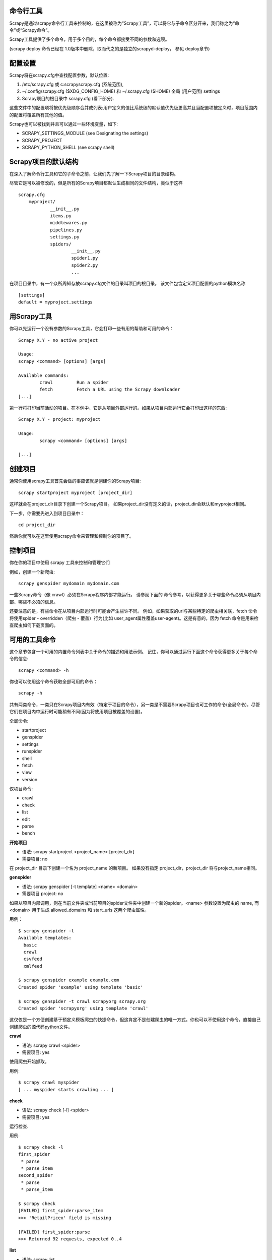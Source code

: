 .. _docs-intro-scrapy-shell:

========================
 命令行工具
========================

Scrapy是通过scrapy命令行工具来控制的，在这里被称为“Scrapy工具”，可以将它与子命令区分开来，我们称之为“命令”或“Scrapy命令”。

Scrapy工具提供了多个命令，用于多个目的，每个命令都接受不同的参数和选项。

(scrapy deploy 命令已经在 1.0版本中删除，取而代之的是独立的scrapyd-deploy， 参见 deploy章节)

========================
 配置设置
========================

Scrapy将在scrapy.cfg中查找配置参数，默认位置:

#. /etc/scrapy.cfg 或 c:\scrapy\scrapy.cfg (系统范围),

#. ~/.config/scrapy.cfg ($XDG_CONFIG_HOME) 和 ~/.scrapy.cfg ($HOME) 全局 (用户范围) settings

#. Scrapy项目的根目录中 scrapy.cfg (看下部分).

这些文件中的配置项将按优先级顺序合并成列表:用户定义的值比系统级的默认值优先级更高并且当配置项被定义时，项目范围内的配置将覆盖所有其他的值。

Scrapy也可以被找到并且可以通过一些环境变量，如下:

* SCRAPY_SETTINGS_MODULE (see Designating the settings)
* SCRAPY_PROJECT
* SCRAPY_PYTHON_SHELL (see scrapy shell)

========================
 Scrapy项目的默认结构
========================

在深入了解命令行工具和它的子命令之前，让我们先了解一下Scrapy项目的目录结构。

尽管它是可以被修改的，但是所有的Scrapy项目都默认生成相同的文件结构，类似于这样  ::

    scrapy.cfg
	myproject/
		__init__.py
		items.py
		middlewares.py
		pipelines.py
		settings.py
		spiders/
			__init__.py
			spider1.py
			spider2.py
			...

在项目目录中，有一个众所周知存放scrapy.cfg文件的目录叫项目的根目录。 该文件包含定义项目配置的python模块名称  ::

	[settings]
	default = myproject.settings
	

========================
 用Scrapy工具
========================

你可以先运行一个没有参数的Scrapy工具，它会打印一些有用的帮助和可用的命令：  ::

	Scrapy X.Y - no active project

	Usage:
	scrapy <command> [options] [args]

	Available commands:
		crawl         Run a spider
		fetch         Fetch a URL using the Scrapy downloader
	[...]
	

第一行将打印当前活动的项目。在本例中，它是从项目外部运行的。如果从项目内部运行它会打印出这样的东西:  ::

	Scrapy X.Y - project: myproject

	Usage:
		scrapy <command> [options] [args]

	[...]

========================
 创建项目
========================

通常你使用scrapy工具首先会做的事应该就是创建你的Scrapy项目:  ::

	scrapy startproject myproject [project_dir]
	

这样就会在project_dir目录下创建一个Scrapy项目。 如果project_dir没有定义的话，project_dir会默认和myproject相同。

下一步，你需要先进入到项目目录中：  ::

	cd project_dir
	

然后你就可以在这里使用scrapy命令来管理和控制你的项目了。

========================
 控制项目
========================

你在你的项目中使用 scrapy 工具来控制和管理它们

例如，创建一个新爬虫:  ::

	scrapy genspider mydomain mydomain.com

一些Scrapy命令（像 crawl）必须在Scrapy程序内部才能运行。 请参阅下面的 命令参考，以获得更多关于哪些命令必须从项目内部、哪些不必须的信息。

还要注意的是，有些命令在从项目内部运行时可能会产生些许不同。 例如，如果获取的url与某些特定的爬虫相关联，fetch 命令将使用spider - overridden（爬虫 - 覆盖）行为(比如 user_agent属性覆盖user-agent)。这是有意的，因为 fetch 命令是用来检查爬虫如何下载页面的。

========================
 可用的工具命令
========================

这个章节包含一个可用的内置命令列表中关于命令的描述和用法示例。 记住，你可以通过运行下面这个命令获得更多关于每个命令的信息:  ::

	scrapy <command> -h
	
你也可以使用这个命令获取全部可用的命令：  ::

	scrapy -h
	
共有两类命令，一类只在Scrapy项目内有效（特定于项目的命令），另一类是不需要Scrapy项目也可工作的命令(全局命令)，尽管它们在项目内中运行时可能稍有不同(因为将使用项目被覆盖的设置)。

全局命令:

* startproject
* genspider
* settings
* runspider
* shell
* fetch
* view
* version

仅项目命令:

* crawl
* check
* list
* edit
* parse
* bench

**开始项目**

* 语法: scrapy startproject <project_name> [project_dir]
* 需要项目: no

在 project_dir 目录下创建一个名为 project_name 的新项目。 如果没有指定 project_dir，project_dir 将与project_name相同。

**genspider**

* 语法: scrapy genspider [-t template] <name> <domain>
* 需要项目 project: no

如果从项目内部调用，则在当前文件夹或当前项目的spider文件夹中创建一个新的spider。<name> 参数设置为爬虫的 name, 而 <domain> 用于生成 allowed_domains 和 start_urls 这两个爬虫属性。

用例：  ::

	$ scrapy genspider -l
	Available templates:
	  basic
	  crawl
	  csvfeed
	  xmlfeed
	
	$ scrapy genspider example example.com
	Created spider 'example' using template 'basic'
	
	$ scrapy genspider -t crawl scrapyorg scrapy.org
	Created spider 'scrapyorg' using template 'crawl'
	

这仅仅是一个方便创建基于预定义模板爬虫的快捷命令，但这肯定不是创建爬虫的唯一方式。你也可以不使用这个命令，直接自己创建爬虫的源代码python文件。

**crawl**

* 语法: scrapy crawl <spider>
* 需要项目: yes

使用爬虫开始抓取。

用例:  ::

	$ scrapy crawl myspider
	[ ... myspider starts crawling ... ]
	
	
**check**

* 语法: scrapy check [-l] <spider>
* 需要项目: yes

运行检查.

用例:  ::

	$ scrapy check -l
	first_spider
	 * parse
 	 * parse_item
	second_spider
 	 * parse
	 * parse_item

	$ scrapy check
	[FAILED] first_spider:parse_item
	>>> 'RetailPricex' field is missing

	[FAILED] first_spider:parse
	>>> Returned 92 requests, expected 0..4
	
**list**

* 语法: scrapy list
* 需要项目: yes

列出当前项目中所有可用的爬虫。输出的每一行就是可用爬虫的name。

用例:  ::

	$ scrapy list
	spider1
	spider2
	
**edit**

* Syntax: scrapy edit <spider>
* Requires project: yes

使用EDITOR环境变量中设定的编辑器来编辑指定的爬虫，或是使用Editor设置的编辑器。

这个命令是为常见情况所提供的便利的快捷方式，开发人员当然也可以自由选择任何工具或IDE来编写和调试爬虫。

用例:  ::

	$ scrapy edit spider1
	
**fetch**

* Syntax: scrapy fetch <url>
* Requires project: no

使用Scrapy下载器下载指定的URL，并将内容写入标准输出中。

这个命令有趣的地方在于，爬虫怎样下载，就会怎样获取这个页面。 例如，如果爬虫有一个会覆盖用户代理的USER_AGENT属性，那么这个命令也会使用这个属性。

因此，这个命令可以用来“查看”你的爬虫如何获取某个页面

如果在一个项目之外使用，就不需要使用特定的Scrapy内容，它只会使用默认的Scrapy下载器设置。

支持选项:

* --spider=SPIDER: 通过爬虫自动检测和强制使用特定的爬虫；

* --headers: 打印响应的HTTP头，而不是响应的正文；

* --no-redirect: 不追踪 HTTP 3xx的重定向(默认是追踪)；

用例:  ::

	$ scrapy fetch --nolog http://www.example.com/some/page.html
	[ ... html content here ... ]
	
	$ scrapy fetch --nolog --headers http://www.example.com/
	{'Accept-Ranges': ['bytes'],
	'Age': ['1263   '],
	'Connection': ['close     '],
	'Content-Length': ['596'],
	'Content-Type': ['text/html; charset=UTF-8'],
	'Date': ['Wed, 18 Aug 2010 23:59:46 GMT'],
	'Etag': ['"573c1-254-48c9c87349680"'],
	'Last-Modified': ['Fri, 30 Jul 2010 15:30:18 GMT'],
	'Server': ['Apache/2.2.3 (CentOS)']}
	
**view**

* Syntax: scrapy view <url>
* Requires project: no

在浏览器中打开给定的URL，因为你的Scrapy将“看到”它。 有时，爬虫与普通用户的查看到的页面不同，因此这可以用来检查爬虫“看到”的内容，并确认它是你所期望的那样。

支持选项:

* --spider=SPIDER: 通过爬虫自动检测和强制使用特定的爬虫；

* --no-redirect: 不追踪 HTTP 3xx的重定向(默认是追踪)；

用例:  ::

	$ scrapy view http://www.example.com/some/page.html
	[ ... browser starts ... ]
	
**shell**

* Syntax: scrapy shell [url]
* Requires project: no

启动Scrapy shell访问URL(如果给定的话)，如果没有给定URL，则为空。 也支持Unix风格的本地文件路径，./ 、 ../前缀或绝对文件路径。 更多信息请参见shell。

支持选项:

* --spider=SPIDER: 通过爬虫自动检测和强制使用特定的爬虫；

* -c code: 计算shell中的代码，打印结果并退出；

* --no-redirect: 不追踪 HTTP 3xx的重定向(默认是追踪); 这只会影响在命令行上作为参数传递的URL; 一旦你在shell中，默认情况 fetch(url)就会追踪HTTP重定向。

用例:  ::

	$ scrapy shell http://www.example.com/some/page.html
	[ ... scrapy shell starts ... ]
	
	$ scrapy shell --nolog http://www.example.com/ -c '(response.status, response.url)'
	(200, 'http://www.example.com/')
	
	# shell follows HTTP redirects by default
	$ scrapy shell --nolog http://httpbin.org/redirect-to?url=http%3A%2F%2Fexample.com%2F -c '(response.status, response.url)'
	(200, 'http://example.com/')
	
	# you can disable this with --no-redirect
	# (only for the URL passed as command line argument)
	$ scrapy shell --no-redirect --nolog http://httpbin.org/redirect-to?url=http%3A%2F%2Fexample.com%2F -c '(response.status, response.url)'
	(302, 'http://httpbin.org/redirect-to?url=http%3A%2F%2Fexample.com%2F')
	
**parse**

* Syntax: scrapy parse <url> [options]
* Requires project: yes

传入--callback选项，让爬虫获取给定的URL处理并解析，如果不传，则使用parse

支持选项:

* --spider=SPIDER: 通过蜘蛛自动检测和强制使用特定的蜘蛛

* --a NAME=VALUE: 设置爬虫参数(可以重复)

* --callback or -c: 用于解析响应的爬虫方法

* --pipelines: 指定pipeline

* --rules or -r: 使用CrawlSpider规则来发现回调(即蜘蛛方法)来解析响应。

* --noitems: 不显示抓取到的item

* --nolinks: 不显示提取的链接

* --nocolour: 避免对输出进行着色

* --depth or -d: 需要递归请求的深度级别(默认:1)

* --verbose or -v: 显示每个深度级别的信息

用例:  ::

	$ scrapy parse http://www.example.com/ -c parse_item
	[ ... scrapy log lines crawling example.com spider ... ]
	
	>>> STATUS DEPTH LEVEL 1 <<<
	# Scraped Items  ------------------------------------------------------------
	[{'name': u'Example item',
	'category': u'Furniture',
	'length': u'12 cm'}]

	# Requests  -----------------------------------------------------------------
	[]
	
**settings**

* Syntax: scrapy settings [options]
* Requires project: no

获取Scrapy设置的属性值。

如果在项目中使用，它将显示项目设置值，否则它将显示Scrapy的默认值。

示例:  ::

	$ scrapy settings --get BOT_NAME
	scrapybot
	$ scrapy settings --get DOWNLOAD_DELAY
	0
	
**runspider**

* Syntax: scrapy runspider <spider_file.py>
* Requires project: no

运行一个包含爬虫的Python文件，而不再需要创建一个项目。

示例:  ::
	$ scrapy runspider myspider.py
	[ ... spider starts crawling ... ]
	
**version**

* Syntax: scrapy version [-v]
* Requires project: no

打印Scrapy版本。 如果scrapy与-v一起使用时，它还会打印Python、Twisted和Platform info，这对bug报告非常有用。

**bench**

在新版本0.17

* Syntax: scrapy bench
* Requires project: no

快速启动一个benchmark测试。

========================
 自定义项目命令
========================

你也可以使用COMMANDS_MODULE设置来添加你自定义的项目命令。有关如何实现您的命令的示例，请参阅scrapy/commands中的Scrapy命令。

**命令模块**

默认: '' (空字符串)

用于查找Scrapy自定义命令和用于为自己的Scrapy项目添加自定义命令的模块。

示例:  ::

	COMMANDS_MODULE = 'mybot.commands'
	
**通过setup.py来注册命令**

.. note::

	这是一个经验性的特性,请小心使用。
	
你还可以通过引入一个外部库，在库中的setup.py文件的entry_points中添加scrapy.commands部分以此来添加Scrapy命令。

下面的示例是添加一个名为 my_command 的命令:  ::

	from setuptools import setup, find_packages

	setup(name='scrapy-mymodule',
	entry_points={
		'scrapy.commands': [
		'my_command=my_scrapy_module.commands:MyCommand',
		],
	},
	)












